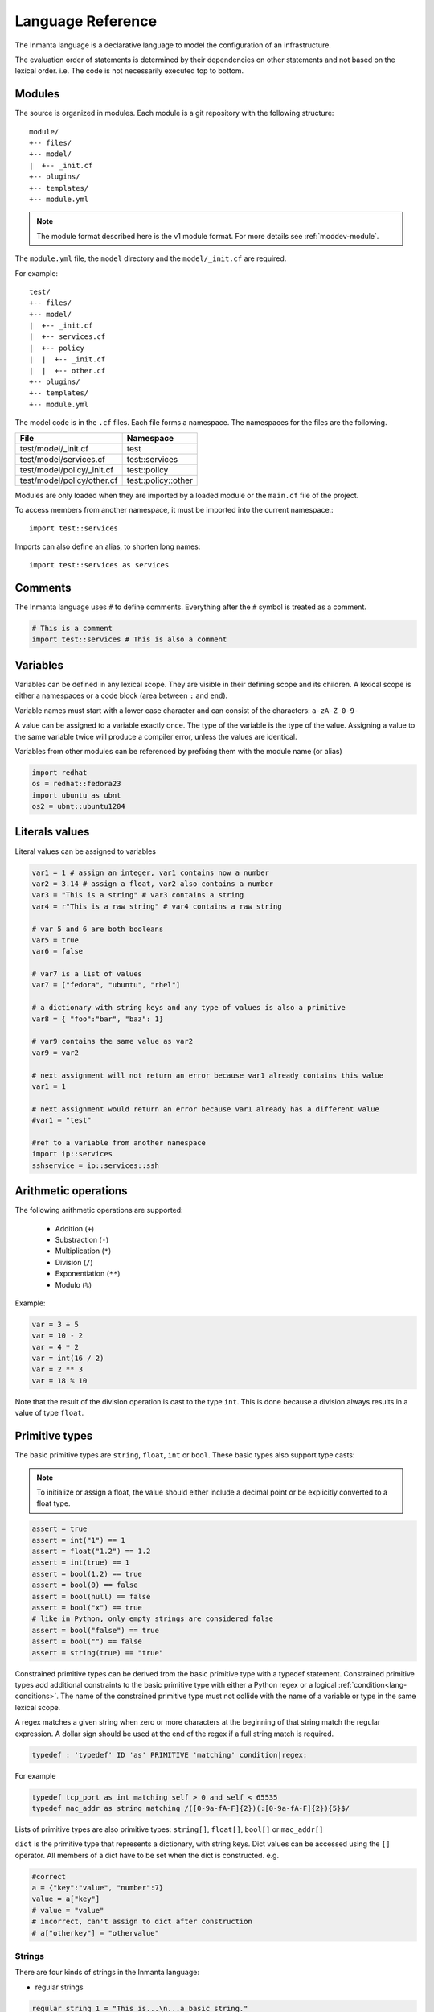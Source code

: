 Language Reference
******************

The Inmanta language is a declarative language to model the configuration of an infrastructure.

The evaluation order of statements is determined by their dependencies on other statements and not based on the lexical order. i.e. The code is not necessarily executed top to bottom.


Modules
============================

The source is organized in modules. Each module is a git repository with the following structure::

    module/
    +-- files/
    +-- model/
    |  +-- _init.cf
    +-- plugins/
    +-- templates/
    +-- module.yml

.. note::
    The module format described here is the v1 module format. For more details see :ref:`moddev-module`.

The ``module.yml`` file, the ``model`` directory and the ``model/_init.cf`` are required.

For example::

    test/
    +-- files/
    +-- model/
    |  +-- _init.cf
    |  +-- services.cf
    |  +-- policy
    |  |  +-- _init.cf
    |  |  +-- other.cf
    +-- plugins/
    +-- templates/
    +-- module.yml

The model code is in the ``.cf`` files. Each file forms a namespace. The namespaces for the files are the following.

+-----------------------------------------+----------------------------------+
| File                                    | Namespace                        |
+=========================================+==================================+
| test/model/_init.cf                     | test                             |
+-----------------------------------------+----------------------------------+
| test/model/services.cf                  | test::services                   |
+-----------------------------------------+----------------------------------+
| test/model/policy/_init.cf              | test::policy                     |
+-----------------------------------------+----------------------------------+
| test/model/policy/other.cf              | test::policy::other              |
+-----------------------------------------+----------------------------------+

Modules are only loaded when they are imported by a loaded module or the ``main.cf`` file of the project.

To access members from another namespace, it must be imported into the current namespace.::

    import test::services

Imports can also define an alias, to shorten long names::

    import test::services as services



Comments
========
The Inmanta language uses ``#`` to define comments. Everything after the ``#`` symbol is treated as a comment.

.. code-block:: inmanta

    # This is a comment
    import test::services # This is also a comment


Variables
==========

Variables can be defined in any lexical scope. They are visible in their defining scope and its children.
A lexical scope is either a namespaces or a code block (area between ``:`` and ``end``).

Variable names must start with a lower case character and can consist of the characters: ``a-zA-Z_0-9-``

A value can be assigned to a variable exactly once. The type of the variable is the type of the value.
Assigning a value to the same variable twice will produce a compiler error, unless the values are identical.

Variables from other modules can be referenced by prefixing them with the module name (or alias)


.. code-block:: inmanta

    import redhat
    os = redhat::fedora23
    import ubuntu as ubnt
    os2 = ubnt::ubuntu1204


Literals values
===============
Literal values can be assigned to variables

.. code-block:: inmanta

    var1 = 1 # assign an integer, var1 contains now a number
    var2 = 3.14 # assign a float, var2 also contains a number
    var3 = "This is a string" # var3 contains a string
    var4 = r"This is a raw string" # var4 contains a raw string

    # var 5 and 6 are both booleans
    var5 = true
    var6 = false

    # var7 is a list of values
    var7 = ["fedora", "ubuntu", "rhel"]

    # a dictionary with string keys and any type of values is also a primitive
    var8 = { "foo":"bar", "baz": 1}

    # var9 contains the same value as var2
    var9 = var2

    # next assignment will not return an error because var1 already contains this value
    var1 = 1

    # next assignment would return an error because var1 already has a different value
    #var1 = "test"

    #ref to a variable from another namespace
    import ip::services
    sshservice = ip::services::ssh


Arithmetic operations
=====================

The following arithmetic operations are supported:

 * Addition (``+``)
 * Substraction (``-``)
 * Multiplication (``*``)
 * Division (``/``)
 * Exponentiation (``**``)
 * Modulo (``%``)

Example:

.. code-block:: inmanta

    var = 3 + 5
    var = 10 - 2
    var = 4 * 2
    var = int(16 / 2)
    var = 2 ** 3
    var = 18 % 10

Note that the result of the division operation is cast to the type ``int``. This is done because a division always
results in a value of type ``float``.


Primitive types
==============================

The basic primitive types are ``string``, ``float``, ``int`` or ``bool``. These basic types also support type casts:

.. note::
    To initialize or assign a float, the value should either include a decimal point or be explicitly converted to a float type.


.. code-block:: inmanta

    assert = true
    assert = int("1") == 1
    assert = float("1.2") == 1.2
    assert = int(true) == 1
    assert = bool(1.2) == true
    assert = bool(0) == false
    assert = bool(null) == false
    assert = bool("x") == true
    # like in Python, only empty strings are considered false
    assert = bool("false") == true
    assert = bool("") == false
    assert = string(true) == "true"

Constrained primitive types can be derived from the basic primitive type with a typedef statement.
Constrained primitive types add additional constraints to the basic primitive type with either a Python regex or a logical
:ref:`condition<lang-conditions>`. The name of the constrained primitive type must not collide with the name of a variable or
type in the same lexical scope.

A regex matches a given string when zero or more characters at the beginning of that string match the regular expression. A
dollar sign should be used at the end of the regex if a full string match is required.

.. _language_reference_typedef:

.. code-block:: antlr

    typedef : 'typedef' ID 'as' PRIMITIVE 'matching' condition|regex;

For example

.. code-block:: inmanta

    typedef tcp_port as int matching self > 0 and self < 65535
    typedef mac_addr as string matching /([0-9a-fA-F]{2})(:[0-9a-fA-F]{2}){5}$/


Lists of primitive types are also primitive types: ``string[]``, ``float[]``, ``bool[]`` or ``mac_addr[]``

``dict`` is the primitive type that represents a dictionary, with string keys. Dict values can be accessed using the ``[]`` operator. All members of a dict have to be set when the dict is constructed. e.g.

.. code-block:: inmanta

    #correct
    a = {"key":"value", "number":7}
    value = a["key"]
    # value = "value"
    # incorrect, can't assign to dict after construction
    # a["otherkey"] = "othervalue"

Strings
+++++++


There are four kinds of strings in the Inmanta language:

- regular strings

.. code-block:: inmanta

    regular_string_1 = "This is...\n...a basic string."

    # Output when displayed:
    # This is...
    # ...a basic string.


    regular_string_2 = 'This one too.'

    # Output when displayed:
    # This one too.

- multi-line strings

It is possible to make a string span multiple lines by triple quoting it e.g.:

.. code-block:: inmanta

    multi_line_string = """This
    string
    spans
    multiple
    lines"""

    # Output when displayed:
    # This
    # string
    # spans
    # multiple
    # lines

.. note::
    Unlike python's multi-line strings, only double quotes are supported to define a multi-line string i.e. ``"""`` is
    valid, but ``'''`` is not.

- raw strings

Raw strings are similar to python's raw strings in that they treat backslashes as regular characters.
On the other hand, in regular and multi-line strings, escape characters (e.g. ``\n``, ``\t``...) are interpreted and
therefore backslashes need to be escaped in order to be displayed. In addition, no variable expansion is performed
in raw strings.

.. code-block:: inmanta

    raw_string = r"This is...\n...a raw string."

    # Output when displayed:
    # This is...\n...a raw string.

    hostname = "serv1.example.org"
    raw_motd = r"Welcome to {hostname}"

    # Output when displayed:
    # Welcome to {hostname}


.. _language_reference_string_formatting:

- f-strings


An alternative syntax similar to python's `f-strings <https://peps.python.org/pep-3101/>`_ can be used for string formatting.

.. code-block:: inmanta

    hostname = "serv1.example.org"
    motd = f"Welcome to {hostname}"

    # Output when displayed:
    # Welcome to serv1.example.org


Python's format specification `mini-language <https://docs.python.org/3.9/library/string.html#format-specification-mini-language>`_
can be used for fine-grained formatting:

.. code-block:: inmanta

    width = 10
    precision = 2
    arg = 12.34567

    std::print(f"result: {arg:{width}.{precision}f}")

    # Output:
    # result:      12.35

.. note::
    The \'=\' character specifier added in `python 3.8 <https://docs.python.org/3/whatsnew/3.8.html#f-strings-support-for-self-documenting-expressions-and-debugging>`_ is not supported yet in the Inmanta language.

.. note::
    Unlike in python, raw and format string cannot be used together in the same string e.g.
    ``raw_and_format = rf"Both specifiers"`` is not allowed.


.. _language_reference_string_interpolation:

String interpolation
####################

An alternative syntax to f-strings is string interpolation. It allows variables to be included as parameters inside
a regular or multi-line string. The included variables are resolved in the lexical scope of the string they are
included in:


.. code-block:: inmanta

    hostname = "serv1.example.org"
    motd = "Welcome to {{hostname}}"

    # Output when displayed:
    # Welcome to serv1.example.org

String concatenation
####################

Strings can be concatenated with the ``+`` operator.

.. code-block:: inmanta

    hello_world = "hello " + "world"


.. _lang-conditions:

Conditions
==========================

Conditions can be used in typedef, implements and if statements. A condition is an expression that evaluates to a boolean
value. It can have the following forms

.. code-block:: antlr

    condition : '(' condition ')'
        | condition 'or' condition
        | condition 'and' condition
        | 'not' condition
        | value
        | value ('>' | '>=' | '<' | '<=' | '==' | '!=') value
        | value 'in' value
        | value 'not in' value
        | functioncall
        | value 'is' 'defined'
        ;


The ``in`` and ``not in`` operators can be used to check if a value is present in a list:

.. code-block:: inmanta

    myfiles = ["/a/b/c", "/c/d/e", "x/y/z/u/v/w"]

    condition1 = "/a/b/c" in myfiles # evaluates to True
    condition2 = "/f/g/h" in myfiles # evaluates to False

    condition3 = "/a/b/c" not in myfiles # evaluates to False
    condition4 = "/f/g/h" not in myfiles # evaluates to True

    condition5 = not "/a/b/c" in myfiles # evaluates to False
    condition6 = not "/f/g/h" in myfiles # evaluates to True


The ``is defined`` keyword checks if a value was assigned to an attribute or a relation of a certain entity. The following
example sets the monitoring configuration on a certain host when it has a monitoring server associated:

.. code-block:: inmanta

    entity Host:

    end

    entity MonitoringServer:

    end

    Host.monitoring_server [0:1] -- MonitoringServer

    implement Host using monitoringConfig when monitoring_server is defined

    implementation monitoringConfig for Host:
        # Set monitoring config
    end


Empty lists are considered to be unset.

Function calls / Plugins
========================

Each module can define plugins. Plugins can contribute functions to the module's namespace. The function call syntax is

.. code-block:: antlr

    functioncall : moduleref '.' ID '(' arglist? ')';
    arglist : arg
            | arglist ',' arg
            ;
    arg : value
        | key '=' value
        | '**' value
        ;

For example

.. code-block:: inmanta

    std::familyof(host.os, "rhel")
    a = param::one("region", "demo::forms::AWSForm")

    hello_world = "Hello World!"
    hi_world = std::replace(hello_world, new = "Hi", old = "Hello")
    dct = {
        "new": "Hi",
        "old": "Hello",
    }
    hi_world = std::replace(hello_world, **dct)

.. _lang-entity:

Entities
========

Entities model configuration concepts. They are like classes in other object oriented languages: they can be instantiated and they define the structure of their instances.

Entity names must start with an upper case character and can consist of the characters: ``a-zA-Z_0-9-``

Entities can have a number of attributes and relations to other entities. Entity attributes have primitive types, with an optional default value. An attribute has to have
a value unless the nulable variant of the primitive type is used. An attribute that can be null uses a primitive type with a ``?`` such as ``string?``. A value can also be assigned
only once to an attribute that can be null. To indicate that no value will be assigned, the literal ``null`` is available. ``null`` can also be the default value of an
attribute.

Entities can inherit from multiple other entities. Entities inherits attributes and relations from parent entities.
All entities inherit from ``std::Entity``.

It is not possible to override or rename attributes or relations. However, it is possible to
override defaults. Default values for attributes defined in the class take precedence over those in
the parent classes. When a class has multiple parents, the left parent takes precedence over the
others. A default value can be removed by setting its value to ``undef``.

The syntax for defining entities is:

.. code-block:: antlr

    entity: 'entity' ID ('extends' classlist)? ':' attribute* 'end';

    classlist: class
              | class ',' classlist;

    attribute: primitve_type ID ('=' literal)?;

Defining entities in a configuration model

.. code-block:: inmanta

    entity File:
       string path
       string content
       int mode = 640
       string[] list = []
       dict things = {}
    end



.. _lang-relation:

Relations
=========

A Relation is a unidirectional or bidirectional relation between two entities. The consistency of a bidirectional double binding is maintained by the compiler: assignment to one side of the relation is an implicit assignment of the reverse relation.

Relations are defined by specifying each end of the relation together with the multiplicity of each relation end. Each end of the relation is named and is maintained as a double binding by the compiler.

Defining relations between entities in the domain model

.. code-block:: antlr

   relation: class '.' ID multi '--' class '.' ID multi
           | class '.' ID multi annotation_list class '.' ID multi ;
   annotation_list: value
           | annotation_list ',' value

For example a bidirectional relation:

.. code-block:: inmanta

    File.service [1] -- Service.file [1:]


Or a unidirectional relation

.. code-block:: antlr

    uni_relation : class '.' ID multi '--' class
           | class '.' ID multi annotation_list class;


For example

.. code-block:: inmanta

    Service.file [1:] -- File

Relation multiplicities are enforced by the compiler. If they are violated a compilation error
is issued.

.. _lang-instance:

Instantiation
=============

Instances of an entity are created with a constructor statement

.. code-block:: inmanta

    File(path="/etc/motd")

A constructor can assign values to any of the properties (attributes or relations) of the entity. It can also leave the properties unassigned.
For attributes with default values, the constructor is the only place where the defaults can be overridden.

Values can be assigned to the remaining properties as if they are variables. To relations with a higher arity, multiple values can be assigned.
Additionally, `null` can be assigned to relations with a lower arity of 0 to indicate explicitly that the model will not assign
any values to the relation attribute.

.. code-block:: inmanta

    Host.files [0:] -- File.host [1]

    h1 = Host("test")
    f1 = File(host=h1, path="/opt/1")
    f2 = File(host=h1, path="/opt/2")
    f3 = File(host=h1, path="/opt/3")

    # h1.files equals [f1, f2, f3]

    FileSet.files [0:] -- File.set [1]

    s1 = FileSet()
    s1.files = [f1,f2]
    s1.files = f3

    # s1.files equals [f1, f2, f3]

    s1.files = f3
    # adding a value twice does not affect the relation,
    # s1.files still equals [f1, f2, f3]

In addition, attributes can be assigned in a constructor using keyword arguments by using ``**dct`` where ``dct`` is a dictionary that contains
attribute names as keys and the desired values as values. For example:

.. code-block:: inmanta

    Host.files [0:] -- File.host [1]
    h1 = Host("test")

    file1_config = {"path": "/opt/1"}
    f1 = File(host=h1, **file1_config)

It is also possible to add elements to a relation with the ``+=`` operator:

.. code-block:: inmanta

    Host.files [0:] -- File.host [1]

    h1 = Host("test")
    h1.files += f1
    h1.files += f2
    h1.files += f3

    # h1.files equals [f1, f2, f3]


.. note::
    This syntax is only defined for relations. The ``+=`` operator can not be used on variables, which are immutable.

Referring to instances
++++++++++++++++++++++

When referring to entities in the same module, a parent model or std, short names can be used

Following code blocks are equivalent and both valid

.. code-block:: inmanta

    std::Host("test")

.. code-block:: inmanta

    Host("test")


When constructing entities from other modules, the fully qualified name must be used

.. code-block:: inmanta

   import srlinux
   import srlinux::interface

   interface = srlinux::Interface(
        subinterface = srlinux::interface::Subinterface(
        )
    )

When nesting constructors, short names can be used for the nested constructors, because their types can be inferred

.. code-block:: inmanta

   import srlinux
   import srlinux::interface

   interface = srlinux::Interface( # This type is qualified
        subinterface = Subinterface( # This type is inferred
        )
    )

However, when relying on type inference:

1. avoid creating sibling types with the same name, but different fully qualified name, as they may become indistinguishable, breaking the inference on existing models.

    1. if multiple types exist with the same name, and one is in scope, that one is selected (i.e. it is defined in this module, a parent module or ``std``)
    2. if multiple types exist that are all out of scope, inference fails

2. make sure the type you want to infer is imported somewhere in the model. Otherwise the compiler will not find it.


Refinements
===========

Entities define what should be deployed. Entities can either be deployed directly (such as files and packages) or they can be
refined. Refinement expands an abstract entity into one or more more concrete entities.

For example, ``InterfaceIPAssignment`` is refined as follows

..
    based on https://github.com/inmanta/examples/blob/master/lsm-srlinux/main.cf

.. code-block:: inmanta

    import nokia_srlinux
    import nokia_srlinux::interface as srinterface
    import nokia_srlinux::interface::subinterface as srsubinterface
    import nokia_srlinux::interface::subinterface::ipv4 as sripv4

    implement InterfaceIPAssignment using interfaceIPAssignment when self.device.type == 'srlinux'

    implementation interfaceIPAssignment for InterfaceIPAssignment:
        interface = nokia_srlinux::Interface(
            device=self.device,
            name=self.interface_name,
            resource=resource,
            mtu=9000,
            subinterface=srinterface::Subinterface(
                x_index=0,
                ipv4=srsubinterface::Ipv4(
                    address=sripv4::Address(
                        ip_prefix=self.address,
                    ),
                ),
            ),
        )
    end



For each entity one or more refinements can be defined with the ``implementation`` statement.
Implementation are connected to entities using the ``implement`` statement.

When an instance of an entity is constructed, the runtime searches for refinements. One or more refinements are selected based
on the associated :ref:`conditions<lang-conditions>`. When no implementation is found, an exception is raised. Entities for which no implementation is
required are implemented using :inmanta:entity:`std::none`.

In the implementation block, the entity instance itself can be accessed through the variable self.

``implement`` statements are not inherited, unless a statement of the form ``implement ServerX using parents`` is used.
When it is used, all implementations of the direct parents will be inherited, including the ones with a where clause.


The syntax for implements and implementation is:

.. code-block:: antlr

    implementation: 'implementation' ID 'for' class ':' statement* 'end';
    implement: 'implement' class 'using' implement_list
             | 'implement' class 'using' implement_list_cond 'when' condition
             ;
    implement_list: implement_list_cond
                  | 'parents'
                  | implement_list ',' implement_list
                  ;
    implement_list_cond: ID
                       | ID ',' implement_list_cond
                       ;


.. _language_reference_indexes_and_queries:

Indexes and queries
===================

Index definitions make sure that an entity is unique. An index definition defines a list of properties that uniquely identify an instance of an entity.
If a second instance is constructed with the same identifying properties, the first instance is returned instead.

All identifying properties must be set in the constructor.

Indices are inherited. i.e. all identifying properties of all parent types must be set in the constructor.

Defining an index

.. code-block:: inmanta

    entity Host:
        string  name
    end

    index Host(name)

Explicit index lookup is performed with a query statement

.. code-block:: inmanta

    testhost = Host[name="test"]

For indices on relations (instead of attributes) an alternative syntax can be used

.. code-block:: inmanta

    entity File:
        string path
    end

    Host.files [0:] -- File.host [1]

    index File(host, path)

    a = File[host=vm1, path="/etc/passwd"]  # normal index lookup
    b = vm1.files[path="/etc/passwd"]  # selector style index lookup
    # a == b

.. note::
    The use of ``float`` (or ``number``) as part of index properties is
    generally discouraged. This is due to the reliance of index matching on precise equality,
    while floating-point numbers are represented with an inherent imprecision.
    If floating-point attributes are used in an index, it is crucial to handle arithmetic
    operations with caution to ensure the accuracy of the attribute values for index operations.




For loop
=========

To iterate over the items of a list, a for loop can be used

.. code-block:: inmanta

    for i in std::sequence(size, 1):
        app_vm = Host(name="app{{i}}")
    end

The syntax is:

.. code-block:: antlr

    for: 'for' ID 'in' value ':' statement* 'end';


If statement
============

An if statement allows to branch on a condition.

.. code-block:: inmanta

    if nodecount > 1:
        self.cluster_mode = "multi"
    elif node == 1:
        self.cluster_mode = "single"
    else:
        self.cluster_mode = "off"
    end

The syntax is:

.. code-block:: antlr

    if : 'if' condition ':' statement* ('elif' condition ':' statement*)* ('else' ':' statement*)? 'end';

The :ref:`lang-conditions` section describes allowed forms for the condition.


Conditional expressions
=======================

A conditional expression is an expression that evaluates to one of two subexpressions depending on its condition.

.. code-block:: inmanta

    x = n > 0 ? n : 0

Which evaluates to n if n > 0 or to 0 otherwise.

The syntax is:

.. code-block:: antlr

    conditional_expression : condition '?' expression ':' expression;

The :ref:`lang-conditions` section describes allowed forms for the condition.


List comprehensions
===================

A list comprehension constructs a list (either a primitive list or a relation) by mapping over another list, optionally
filtering some values.

.. code-block:: inmanta

    myfiles = ["/a/b/c", "/c/d/e", "x/y/z/u/v/w"]
    # create File instance for each file in myfiles shorter than 10 characters
    host.files = [File(path=path) for path in myfiles if std::length(path) < 10]

The syntax is the following.

.. code-block:: antlr

    list_comprehension : '[' expression ('for' ID 'in' expression)+ ('if' expression)* ']'

It shows that the list comprehension allows for multiple ``for`` expressions and multiple ``if`` guards. The top ``for``
is always executed first, as if it were the outer ``for`` in a conventional for loop. Here's an example:

.. code-block:: inmanta

    all_short_files = [
        file
        for host in all_hosts
        for file in host.files  # we can refer to the upper loop variable `host`
        if host.name != "exclude_this_host"
        if std::length(file.path) < 10
    ]

While the inmanta language does not make any guarantees about statement execution order, it does provide some guarantees
regarding data ordering for list comprehensions. In the context of relations even data order doesn't matter, but in the context
of a literal list it might. In such a context the list comprehension promises to keep the order of the list in the ``for``
expression.

.. code-block:: inmanta

    my_ordered_numbers = std::sequence(10)
    my_ordered_pairs = ["{{i}}-{{i}}" for i in my_ordered_numbers]
    # order is kept => ["0-0", "1-1", "2-2", ...]


Transformations
==============================================================

At the lowest level of abstraction the configuration of an infrastructure often consists of
configuration files. To construct configuration files, templates and string interpolation can be used.


Templates
+++++++++


Inmanta integrates the Jinja2 template engine. A template is evaluated in the lexical
scope where the ``std::template`` function is called. This function accepts as an argument the
path of a template file. The first part of the path is the module that contains the template and the remainder of the path is the path within the template
directory of the module.

The integrated Jinja2 engine supports to the entire Jinja feature set, except for subtemplates. During execution Jinja2 has access to all variables and plug-ins that are
available in the scope where the template is evaluated. However, the ``::`` in paths needs to be replaced with a
``.``. The result of the template is returned by the template function.

Using a template to transform variables to a configuration file

.. code-block:: inmanta

    hostname = "wwwserv1.example.com"
    admin = "joe@example.com"
    motd_content = std::template("motd/message.tmpl")

The template used in the previous listing

.. code-block:: inmanta

    Welcome to {{ hostname }}
    This machine is maintainted by {{ admin }}


.. _lang-plugins:

Plug-ins
===========

For more complex operations, python plugins can be used. Plugins are exposed in the Inmanta language as function calls, such as the template function call. A template
accepts parameters and returns a value that it computed out of the variables. Each module that is included can also provide plug-ins. These plug-ins are accessible within the namespace of the
module. The :ref:`module-plugins` section of the module guide provides more details about how to write a plugin.


.. _language_unknowns:
Unknowns
========

Wherever the configuration model interacts with the outside world (e.g. to fetch external values) :term:`unknown` values
may be present. These unknowns represent values we don't know yet, such as the IP address of a machine that hasn't been created yet. Because the compiler can handle unknowns, developers can write models as if all information is present up front, even when this is not the case. These unknowns are propagated through the model to finally end up in the resources that require these unknowns.
values. This section describes how unknown values flow through the model, and perhaps equally importantly, where they do not
flow at all.

.. note::
    Unknowns are a subtle concept. Luckily, for the majority of model development you don't really need to take them into
    account. However, for some advanced scenarios it may be important to know how and where they may occur.

For the most part, unknowns are simply propagated along the data flow: statements like assignment statements, constructors
and lists simply include the unknown in their result like they would any other value. Any expression that can not produce
a definite result without knowing the value, will return another unknown. And finally, statements that expand the model
with new blocks based on some value, like the if statement and the for loop, simply do not expand the model with their
respective blocks for unknowns.

The model below presents some examples of how an unknown propagates.

.. code-block:: inmanta

    # std::env returns an unknown if the environment variable is not (yet) set
    my_unknown = std::get_env("THIS_ENV_VAR_DOES_NOT_EXIST")

    a = my_unknown  # a is unknown
    b = [1, 2, my_unknown, 3]  # b is a list with 1 unknown element
    c = my_unknown is defined  # we can not know if c is null, so c is also unknown
    d = true or my_unknown  # value of my_unknown is irrelevant -> d is true
    e = my_unknown or true  # lazy boolean operator can not compute result without knowing the value -> e is unknown
    f = (e == my_unknown)  # both e and my_unknown are unknown but they aren't necessarily the same value -> f is unknown

    if my_unknown:
        # this block is never executed
    else:
        # neither is this one
    end

    for x in my_unknown:
        # neither is this one
    end

    for x in [1, 2, my_unknown]:
        # this block is executed twice: x=1 and x=2
    end

    g = my_unknown ? true : false  # condition is unknown -> neither branch is executed, result is unknown
    h = [1 for x in [1, 2, my_unknown]]  # the expression `1` is executed once with x=1 and once with x=2. Unknown is propagated as is -> h = [1, 1, unknown]
    i = [1 for x in [1, 2, my_unknown] if not std::is_unknown(x)]  # the unknown is filtered out -> i = [1, 1]

Now that we've covered how unknowns flow through the model, we can discuss what an unknown value actually means. In most cases
it simply represents an unknown value. But because of the propagation semantics outlined above, if it happens to occur in a
list, it may in fact represent any number of values: not only the value is unknown, also its size.

For example, consider a list comprehension that filters a list on some condition. If the list contains an unknown, the compiler
can not know if the filter applies so it will propagate the unknown to the result. When the unknown eventually becomes known,
it might remain in the result, or it might be filtered out, depending on whether it matches the condition.

.. code-block:: inmanta

    my_unknown = std::get_env("THIS_ENV_VAR_DOES_NOT_EXIST")
    my_unknown2 = std::get_env("THIS_ENV_VAR_DOES_NOT_EXIST2")

    l = [1, my_unknown, 3, my_unknown2, 5]
    a = [x for x in l if x > 2]  # l = [unknown, 3, unknown, 5]

    # an unknown can even represent more than one unknown value
    b = my_unknown == 0 ? [1, 2] : [3, 4]  # b = unknown -> when it becomes known it will be either [1, 2] or [3, 4]

    c = std::len(l)  # c = unknown (l contains unknowns, so its length is also unknown)
